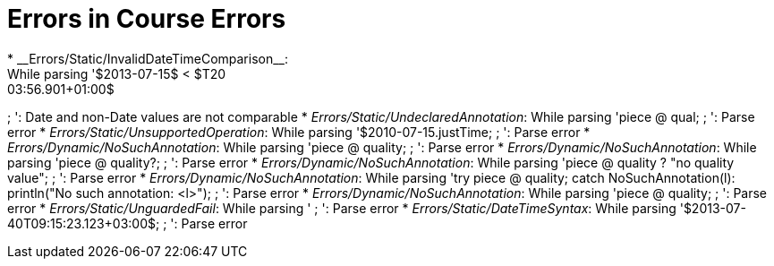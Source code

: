 # Errors in Course Errors
* __Errors/Static/InvalidDateTimeComparison__:
While parsing '$2013-07-15$ < $T20:03:56.901+01:00$
;
': Date and non-Date values are not comparable
* __Errors/Static/UndeclaredAnnotation__:
While parsing 'piece @ qual;
;
': Parse error
* __Errors/Static/UnsupportedOperation__:
While parsing '$2010-07-15.justTime;
;
': Parse error
* __Errors/Dynamic/NoSuchAnnotation__:
While parsing 'piece @ quality;
;
': Parse error
* __Errors/Dynamic/NoSuchAnnotation__:
While parsing 'piece @ quality?;
;
': Parse error
* __Errors/Dynamic/NoSuchAnnotation__:
While parsing 'piece @ quality ? "no quality value";
;
': Parse error
* __Errors/Dynamic/NoSuchAnnotation__:
While parsing 'try piece @ quality; catch NoSuchAnnotation(l): println("No such annotation: <l>");
;
': Parse error
* __Errors/Dynamic/NoSuchAnnotation__:
While parsing 'piece @ quality;
;
': Parse error
* __Errors/Static/UnguardedFail__:
While parsing '
;
': Parse error
* __Errors/Static/DateTimeSyntax__:
While parsing '$2013-07-40T09:15:23.123+03:00$;
;
': Parse error
